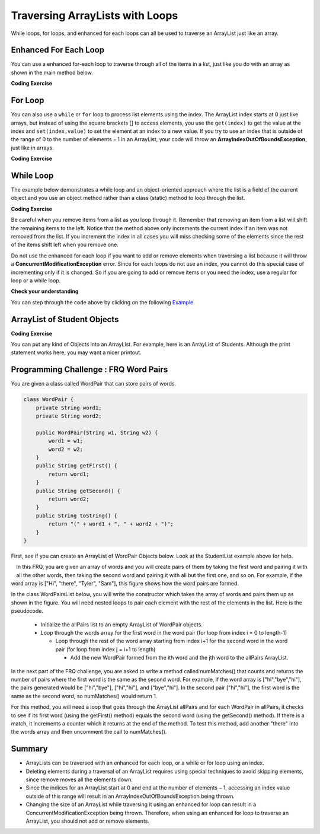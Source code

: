 .. qnum::
   :prefix: 8-3-
   :start: 1
   
.. |CodingEx| image:: ../../_static/codingExercise.png
    :width: 30px
    :align: middle
    :alt: coding exercise
    
    
.. |Exercise| image:: ../../_static/exercise.png
    :width: 35
    :align: middle
    :alt: exercise
    
    
.. |Groupwork| image:: ../../_static/groupwork.png
    :width: 35
    :align: middle
    :alt: groupwork

Traversing ArrayLists with Loops
================================

While loops, for loops, and enhanced for each loops can all be used to traverse an ArrayList just like an array.

Enhanced For Each Loop
----------------------

..	index::
	pair: list; for-each loop

You can use a enhanced for-each loop to traverse through all of the items in a list, just like you do with an array as shown in the main method below.  

|CodingEx| **Coding Exercise**



.. activecode:: listForEachLoop
   :language: java

   What does the following code do? Guess before you run it. Then, add another enhanced for each loop that computes the product of all the elements in myList by multiplying them and prints it out.
   ~~~~
   import java.util.*;  // import all classes in this package.
   public class Test
   {  
       public static void main(String[] args)
       {
           ArrayList<Integer> myList = new ArrayList<Integer>();
           myList.add(50);
           myList.add(30);
           myList.add(20);
           int total = 0;
           for (Integer value: myList)
           {
               total = total + value;
           }
           System.out.println(total);
       }
   }
   
For Loop
----------------------

You can also use a 	``while`` or ``for`` loop to process list elements using the index. The ArrayList index starts at 0 just like arrays, but instead of using the square brackets [] to access elements, you  use the ``get(index)`` to get the value at the index and ``set(index,value)`` to set the element at an index to a new value. 
If you try to use an index that is outside of the range of 0 to the number of elements − 1 in an ArrayList, your code will throw an **ArrayIndexOutOfBoundsException**, just like in arrays.

|CodingEx| **Coding Exercise**



.. activecode:: listForLoop
   :language: java
   
   The following code will throw an ArrayIndexOutOfBoundsException. Can you fix it?
   ~~~~
   import java.util.*;  
   public class TestForLoop
   {  
       public static void main(String[] args)
       {
           ArrayList<Integer> myList = new ArrayList<Integer>();
           myList.add(50);
           myList.add(30);
           myList.add(20);
           int total = 0;
           for (int i=0; i <= myList.size(); i++)
           {
               total = total + myList.get(i);
           }
           System.out.println(total);
       }
   }

 
While Loop
----------------------

The example below demonstrates a while loop and an object-oriented approach where the list is a field of the current object and you use an object method rather than a class (static) method to loop through the list. 
   
|CodingEx| **Coding Exercise**



.. activecode:: listForEachLoopObj
   :language: java
   
   What does the following code do? Guess what it does before running it. Can you change the code so that it only removes the first name it finds in the list that matches? (Hint: use the found variable).
   ~~~~
   import java.util.*;  
   public class ListWorker
   {
      private ArrayList<String> nameList; 
      
      public ListWorker(ArrayList<String> theNames)
      {
          nameList = theNames;
      }
  
      public boolean removeName(String name)
      {
          boolean found = false;
          int index = 0;
          while (index < nameList.size())
          {
              if (name.equals(nameList.get(index)))
              { 
                  nameList.remove(index);
                  found = true;
              }
              else index++;
          }
          return found;
       }
       
       public static void main(String[] args)
       {
           ArrayList<String> myList = new ArrayList<String>();
           myList.add("Amun");
           myList.add("Ethan");
           myList.add("Donnie");
           myList.add("Ethan");
           ListWorker listWorker = new ListWorker(myList);
           System.out.println(listWorker.nameList);
           listWorker.removeName("Ethan");
           System.out.println("After removing Ethan: " 
                     + listWorker.nameList);
       }
   }
  

Be careful when you remove items from a list as you loop through it.  Remember that removing an item from a list will shift the remaining items to the left.   Notice that the method above only increments the current index if an item was not removed from the list.  If you increment the index in all cases you will miss checking some of the elements since the rest of the items shift left when you remove one. 
   
Do not use the enhanced for each loop if you want to add or remove elements when traversing a list because it will throw a **ConcurrentModificationException** error. Since for each loops do not use an index, you cannot do this special case of incrementing only if it is changed. So if you are going to add or remove items or you need the index, use a regular for loop or a while loop. 

|Exercise| **Check your understanding**

.. mchoice:: qloopList_1
   :answer_a: [0, 4, 2, 5, 3]
   :answer_b: [3, 5, 2, 4, 0, 0, 0, 0]
   :answer_c: [0, 0, 0, 0, 4, 2, 5, 3]
   :answer_d: [4, 2, 5, 3]
   :correct: a
   :feedback_a: Incrementing the index each time through the loop will miss when there are two zeros in a row.
   :feedback_b: This would be true if the code moved the zeros to the end, but that is not what it does.
   :feedback_c: This would be true if the code moved the zeros to the font, but that is not what it does.
   :feedback_d: This would be correct if <code>k</code> was only incremented when an item was not removed from the list.

   Assume that ``nums`` has been created as an ``ArrayList`` object and it initially contains the following ``Integer`` values [0, 0, 4, 2, 5, 0, 3, 0]. What will ``nums`` contain as a result of executing ``numQuest``?
   
   .. code-block:: java 
   
      ArrayList<Integer> list1 = new ArrayList<Integer>();
      private ArrayList<Integer> nums;

      // precondition: nums.size() > 0;
      // nums contains Integer objects
      public void numQuest()
      {
         int k = 0;
         Integer zero = new Integer(0);
         while (k < nums.size())
         {
            if (nums.get(k).equals(zero))
               nums.remove(k);
            k++;
         }
      }
      
You can step through the code above by clicking on the following `Example <http://cscircles.cemc.uwaterloo.ca/java_visualize/#code=import+java.util.*%3B%0A%0A%0Apublic+class+ListWorker+%7B%0A%0A+++private+List%3CInteger%3E+nums%3B%0A+++%0A+++public+ListWorker(List%3CInteger%3E+theNums)%0A+++%7B%0A++++++nums+%3D+theNums%3B%0A+++%7D%0A%0A+++//+precondition%3A+nums.size()+%3E+0%3B%0A+++//+nums+contains+Integer+objects%0A+++public+void+numQuest()%0A+++%7B%0A++++++int+k+%3D+0%3B%0A++++++Integer+zero+%3D+new+Integer(0)%3B%0A++++++while+(k+%3C+nums.size())%0A++++++%7B%0A+++++++++if+(nums.get(k).equals(zero))%0A++++++++++++nums.remove(k)%3B%0A+++++++++k%2B%2B%3B%0A++++++%7D%0A+++%7D%0A+++%0A+++public+static+void+main(String%5B%5D+args)+%7B%0A++++++List%3CInteger%3E+numList+%3D+new+ArrayList%3CInteger%3E()%3B%0A++++++numList.add(0)%3B%0A++++++numList.add(0)%3B%0A++++++numList.add(4)%3B%0A++++++numList.add(2)%3B%0A++++++numList.add(5)%3B%0A++++++numList.add(0)%3B%0A++++++numList.add(3)%3B%0A++++++numList.add(0)%3B%0A++++++System.out.println(numList)%3B%0A++++++ListWorker+listW+%3D+new+ListWorker(numList)%3B%0A++++++listW.numQuest()%3B%0A++++++System.out.println(numList)%3B%0A+++++%0A+++%7D%0A%7D&mode=display&curInstr=11>`_.
      

   

.. parsonsprob:: list_1
   :numbered: left
   :adaptive: 

   The following has the correct code for the method <code>getScore</code> plus at least one extra unneeded code statement.  This method will calculate and return the score for a word game.  The code should loop through all of the elements in <code>wordList</code> and if the length of the current word is 3 it should add one to the <code>score</code>, if the length of the word is 4 it should add 2 to the <code>score</code>, and if the length is greater than 4 it should add 3 to the <code>score</code>.  The method should return the <code>score</code>.  Drag the needed blocks from the left into the correct order on the right. Check your solution by clicking on the <i>Check Me</i> button.  You will be told if any of the blocks are in the wrong order or if you need to remove one or more blocks.  There is one extra block that is not needed in a correct solution.
   -----
   public static int getScore(List<String> wordList)
   {
   =====
     int score = 0;

     for (String word : wordList) 
     {
   =====
       if (word.length() == 3) 
   =====
       {
         score++;
       }
   =====
       else if (word.length() == 4)
       {
         score = score + 2;
       }
   =====
       else if (word.length() > 4)
       {
         score = score + 3;
       }
   =====  
     } // end for
   =====
     return score;

   } // end method
   =====
   if (word.length == 3) #distractor
   
.. parsonsprob:: list_2
   :numbered: left
   :adaptive:

   The following has the correct code for a method called <code>insertInOrder</code> plus at least one extra unneeded code statement. This method should add the passed <code>name</code> in alphabetic order to a private list field called <code>nameList</code>.  Drag the needed blocks from the left into the correct order on the right. Check your solution by clicking on the <i>Check Me</i> button.  You will be told if any of the blocks are in the wrong order or if you need to remove one or more blocks.  There is one extra block that is not needed in a correct solution.
   -----
   public void insertInOrder(String name)
   {
   =====
     int index = 0;
   =====
     while (index < nameList.size() && 
            nameList.get(index).compareTo(name) < 0)
     {
   =====
       index++;
   =====
     } // end while
   =====
     nameList.add(index,name);
   =====
   } // end method
   =====
   nameList.add(name); #distractor

ArrayList of Student Objects
----------------------------

|CodingEx| **Coding Exercise**

You can put any kind of Objects into an ArrayList. For example, here is an ArrayList of Students. Although the print statement works here, you may want a nicer printout. 

.. activecode:: StudentList
  :language: java

  Add a loop that prints out each student and then a new line.
  ~~~~
  import java.util.*;
  
  public class StudentList 
  {
     // main method for testing
     public static void main(String[] args)
     {
        ArrayList<Student> roster = new ArrayList<Student>();
        roster.add(new Student("Skyler", "skyler@sky.com", 123456));
        roster.add(new Student("Ayanna", "ayanna@gmail.com", 789012));
        // Replace this with a loop that prints out each student on a separate line
        System.out.println(roster);
     }
   }
  
  class Student 
  {
     private String name;
     private String email;
     private int id;
     
     public Student(String initName, String initEmail, int initId)
     {
        name = initName;
        email = initEmail;
        id = initId;
     }
     
     // toString() method
     public String toString() 
     { 
       return id + ": " + name + ", " + email;
     }
  } 
 
 
|Groupwork| Programming Challenge : FRQ Word Pairs
---------------------------------------------------

.. |2018 Free Response Question #2 WordPair| raw:: html

   <a href="https://secure-media.collegeboard.org/ap/pdf/ap18-frq-computer-science-a.pdf#page=7" target="_blank" style="text-decoration:underline">2018 Free Response Question #2 WordPair</a>




You are given a class called WordPair that can store pairs of words.

.. code-block:: java 

    class WordPair {
        private String word1;
        private String word2;
        
        public WordPair(String w1, String w2) {
            word1 = w1;
            word2 = w2;
        }
        public String getFirst() {
            return word1;
        }
        public String getSecond() {
            return word2;
        }
        public String toString() {
            return "(" + word1 + ", " + word2 + ")";
        }
    }

First, see if you can create an ArrayList of WordPair Objects below. Look at the StudentList example above for help.

.. activecode:: ArrayListWordPair1
   :language: java
   
   Create an Arraylist of WordPair objects.
   ~~~~
   import java.util.*; 

   public class WordPairTest {
        public static void main(String[] args)
        {
            // Create an ArrayList of WordPair objects called pairs
       
       
            pairs.add(new WordPair("hi","there"));
            pairs.add(new WordPair("hi","bye"));
            System.out.println(pairs);
        }
    }
    
    class WordPair {
        private String word1;
        private String word2;
        
        public WordPair(String w1, String w2) {
            word1 = w1;
            word2 = w2;
        }
        public String getFirst() {
            return word1;
        }
        public String getSecond() {
            return word2;
        }
        public String toString() {
            return "(" + word1 + ", " + word2 + ")";
        }
    }
    

.. figure:: Figures/wordpairs.png
    :width: 200px
    :align: left
    :figclass: align-center
    
In this FRQ, you are given an array of words and you will create pairs of them by taking the first word and pairing it with all the other words, then taking the second word and pairing it with all but the first one, and so on. For example, if the word array is ["Hi", "there", "Tyler", "Sam"], this figure shows how the word pairs are formed.

In the class WordPairsList below, you will write the constructor which takes the array of words and pairs them up as shown in the figure. You will need nested loops to pair each element with the rest of the elements in the list. Here is the pseudocode.

    - Initialize the allPairs list to an empty ArrayList of WordPair objects.
    - Loop through the words array for the first word in the word pair (for loop from index i = 0 to length-1)
    
      - Loop through the rest of the word array starting from index i+1 for the second word in the word pair (for loop from index j = i+1 to length)
      
        - Add the new WordPair formed from the ith word and the jth word to the allPairs ArrayList.

.. activecode:: challenge-7-3-WordPairs
   :language: java
   
   FRQ WordPairs Challenge: Complete the constructor for WordPairsList below which will add pairs of words from a given array to the ArrayList. Then, complete the method numMatches().
   ~~~~
   import java.util.*; 

    public class WordPairsList
    {
        private ArrayList<WordPair> allPairs;
   
        public WordPairsList(String[] words) 
        {   
           // WRITE YOUR CODE HERE
           // initialize allPairs to an empty ArrayList of WordPair objects
           
           // nested loops through the words array to add each pair to allPairs
           
        
        }
   
        public int numMatches() 
        {
          //Write the code for the second part described below
          return 0;
        }
        
        public String toString() {
            return allPairs.toString();
        }
   
   
        public static void main(String[] args)
        {
            String[] words = {"Hi", "there", "Tyler", "Sam"};
            WordPairsList list = new WordPairsList(words);
            System.out.println(list);
            // For second part below
            //System.out.println("The number of matched pairs is: " + list.numMatches());
        }
    }      
    
    class WordPair {
        private String word1;
        private String word2;
        
        public WordPair(String w1, String w2) {
            word1 = w1;
            word2 = w2;
        }
        public String getFirst() {
            return word1;
        }
        public String getSecond() {
            return word2;
        }
        public String toString() {
            return "(" + word1 + ", " + word2 + ")";
        }
    }

In the next part of the FRQ challenge, you are asked to write a method called numMatches() that counts and returns the number of pairs where the first word is the same as the second word. For example, if the word array is ["hi","bye","hi"], the pairs generated would be ["hi","bye"], ["hi","hi"], and ["bye","hi"]. In the second pair ["hi","hi"], the first word is the same as the second word, so numMatches() would return 1. 

For this method, you will need a loop that goes through the ArrayList allPairs and for each WordPair in allPairs, it checks to see if its first word (using the getFirst() method) equals the second word (using the getSecond() method). If there is a match, it increments a counter which it returns at the end of the method. To test this method, add another "there" into the words array and then uncomment the call to numMatches().

Summary
-----------

- ArrayLists can be traversed with an enhanced for each loop, or a while or for loop using an index. 


- Deleting elements during a traversal of an ArrayList requires using special techniques to avoid skipping elements, since remove moves all the elements down.

- Since the indices for an ArrayList start at 0 and end at the number of elements − 1, accessing an index value outside of this range will result in an ArrayIndexOutOfBoundsException being thrown.

- Changing the size of an ArrayList while traversing it using an enhanced for loop can result in a ConcurrentModificationException being thrown. Therefore, when using an enhanced for loop to traverse an ArrayList, you should not add or remove elements.
